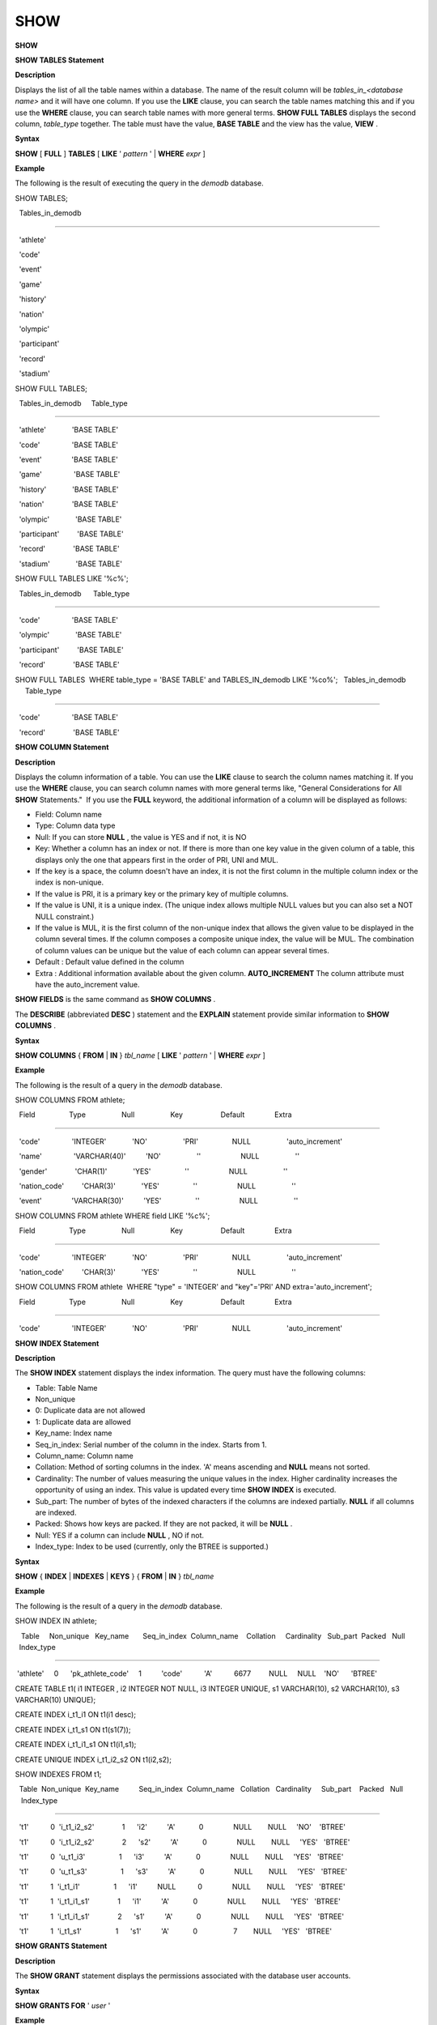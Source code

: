 ****
SHOW
****


**SHOW**

**SHOW TABLES Statement**

**Description**

Displays the list of all the table names within a database. The name of the result column will be
*tables_in_<database name>*
and it will have one column. If you use the
**LIKE**
clause, you can search the table names matching this and if you use the
**WHERE**
clause, you can search table names with more general terms.
**SHOW FULL TABLES**
displays the second column,
*table_type*
together. The table must have the value,
**BASE TABLE**
and the view has the value,
**VIEW**
.

**Syntax**

**SHOW**
[
**FULL**
]
**TABLES**
[
**LIKE**
'
*pattern*
' |
**WHERE**
*expr*
]

**Example**

The following is the result of executing the query in the
*demodb*
database.

SHOW TABLES;

  Tables_in_demodb

======================

  'athlete'

  'code'

  'event'

  'game'

  'history'

  'nation'

  'olympic'

  'participant'

  'record'

  'stadium'

 

SHOW FULL TABLES;

  Tables_in_demodb     Table_type

============================================

  'athlete'             'BASE TABLE'

  'code'                'BASE TABLE'

  'event'               'BASE TABLE'

  'game'                'BASE TABLE'

  'history'             'BASE TABLE'

  'nation'              'BASE TABLE'

  'olympic'             'BASE TABLE'

  'participant'         'BASE TABLE'

  'record'              'BASE TABLE'

  'stadium'             'BASE TABLE'

 

SHOW FULL TABLES LIKE '%c%';

  Tables_in_demodb      Table_type

============================================

  'code'                'BASE TABLE'

  'olympic'             'BASE TABLE'

  'participant'         'BASE TABLE'

  'record'              'BASE TABLE'

 

SHOW FULL TABLES  WHERE table_type = 'BASE TABLE' and TABLES_IN_demodb LIKE '%co%';   Tables_in_demodb      Table_type

============================================

  'code'                'BASE TABLE'

  'record'              'BASE TABLE'

**SHOW COLUMN Statement**

**Description**

Displays the column information of a table. You can use the
**LIKE**
clause to search the column names matching it. If you use the
**WHERE**
clause, you can search column names with more general terms like, "General Considerations for All
**SHOW**
Statements."  If you use the
**FULL**
keyword, the additional information of a column will be displayed as follows:

*   Field: Column name



*   Type: Column data type



*   Null: If you can store
    **NULL**
    , the value is YES and if not, it is NO



*   Key: Whether a column has an index or not. If there is more than one key value in the given column of a table, this displays only the one that appears first in the order of PRI, UNI and MUL.



*   If the key is a space, the column doesn't have an index, it is not the first column in the multiple column index or the index is non-unique.



*   If the value is PRI, it is a primary key or the primary key of multiple columns.



*   If the value is UNI, it is a unique index. (The unique index allows multiple NULL values but you can also set a NOT NULL constraint.)



*   If the value is MUL, it is the first column of the non-unique index that allows the given value to be displayed in the column several times. If the column composes a composite unique index, the value will be MUL. The combination of column values can be unique but the value of each column can appear several times.



*   Default : Default value defined in the column



*   Extra : Additional information available about the given column.
    **AUTO_INCREMENT**
    The column attribute must have the auto_increment value.



**SHOW FIELDS**
is the same command as
**SHOW COLUMNS**
.

The
**DESCRIBE**
(abbreviated
**DESC**
) statement and the
**EXPLAIN**
statement provide similar information to
**SHOW COLUMNS**
.

**Syntax**

**SHOW COLUMNS**
{
**FROM**
|
**IN**
}
*tbl_name*
[
**LIKE**
'
*pattern*
' |
**WHERE**
*expr*
]

**Example**

The following is the result of a query in the
*demodb*
database.

SHOW COLUMNS FROM athlete;

  Field                 Type                  Null                  Key                   Default               Extra

====================================================================================================================================

  'code'                'INTEGER'             'NO'                  'PRI'                 NULL                  'auto_increment'

  'name'                'VARCHAR(40)'          'NO'                  ''                    NULL                  ''

  'gender'              'CHAR(1)'             'YES'                 ''                    NULL                  ''

  'nation_code'         'CHAR(3)'             'YES'                 ''                    NULL                  ''

  'event'               'VARCHAR(30)'          'YES'                 ''                    NULL                  ''

 

SHOW COLUMNS FROM athlete WHERE field LIKE '%c%';

  Field                 Type                  Null                  Key                   Default               Extra

====================================================================================================================================

  'code'                'INTEGER'             'NO'                  'PRI'                 NULL                  'auto_increment'

  'nation_code'         'CHAR(3)'             'YES'                 ''                    NULL                  ''

 

SHOW COLUMNS FROM athlete  WHERE "type" = 'INTEGER' and "key"='PRI' AND extra='auto_increment';

  Field                 Type                  Null                  Key                   Default               Extra

====================================================================================================================================

  'code'                'INTEGER'             'NO'                  'PRI'                 NULL                  'auto_increment'

**SHOW INDEX Statement**

**Description**

The
**SHOW INDEX**
statement displays the index information. The query must have the following columns:

*   Table: Table Name



*   Non_unique



*   0: Duplicate data are not allowed



*   1: Duplicate data are allowed



*   Key_name: Index name



*   Seq_in_index: Serial number of the column in the index. Starts from 1.



*   Column_name: Column name



*   Collation: Method of sorting columns in the index. 'A' means ascending and
    **NULL**
    means not sorted.



*   Cardinality: The number of values measuring the unique values in the index. Higher cardinality increases the opportunity of using an index. This value is updated every time
    **SHOW INDEX**
    is executed.



*   Sub_part: The number of bytes of the indexed characters if the columns are indexed partially.
    **NULL**
    if all columns are indexed.



*   Packed: Shows how keys are packed. If they are not packed, it will be
    **NULL**
    .



*   Null: YES if a column can include
    **NULL**
    , NO if not.



*   Index_type: Index to be used (currently, only the BTREE is supported.)



**Syntax**

**SHOW**
{
**INDEX**
|
**INDEXES**
|
**KEYS**
} {
**FROM**
|
**IN**
}
*tbl_name*

**Example**

The following is the result of a query in the
*demodb*
database.

SHOW INDEX IN athlete;

   Table     Non_unique   Key_name       Seq_in_index  Column_name    Collation     Cardinality   Sub_part  Packed   Null   Index_type

==========================================================================================================================================

 'athlete'     0      'pk_athlete_code'     1          'code'           'A'           6677         NULL     NULL    'NO'      'BTREE'

 

CREATE TABLE t1( i1 INTEGER , i2 INTEGER NOT NULL, i3 INTEGER UNIQUE, s1 VARCHAR(10), s2 VARCHAR(10), s3 VARCHAR(10) UNIQUE);

 

CREATE INDEX i_t1_i1 ON t1(i1 desc);

CREATE INDEX i_t1_s1 ON t1(s1(7));

CREATE INDEX i_t1_i1_s1 ON t1(i1,s1);

CREATE UNIQUE INDEX i_t1_i2_s2 ON t1(i2,s2);

 

SHOW INDEXES FROM t1;

  Table  Non_unique  Key_name          Seq_in_index  Column_name   Collation   Cardinality     Sub_part    Packed   Null    Index_type

==========================================================================================================================================

  't1'           0  'i_t1_i2_s2'              1      'i2'          'A'            0               NULL        NULL     'NO'    'BTREE'

  't1'           0  'i_t1_i2_s2'              2      's2'          'A'            0               NULL        NULL     'YES'   'BTREE'

  't1'           0  'u_t1_i3'                 1      'i3'          'A'            0               NULL        NULL     'YES'   'BTREE'

  't1'           0  'u_t1_s3'                 1      's3'          'A'            0               NULL        NULL     'YES'   'BTREE'

  't1'           1  'i_t1_i1'                 1      'i1'          NULL           0               NULL        NULL     'YES'   'BTREE'

  't1'           1  'i_t1_i1_s1'              1      'i1'          'A'            0               NULL        NULL     'YES'   'BTREE'

  't1'           1  'i_t1_i1_s1'              2      's1'          'A'            0               NULL        NULL     'YES'   'BTREE'

  't1'           1  'i_t1_s1'                 1      's1'          'A'            0                  7        NULL     'YES'   'BTREE'

**SHOW GRANTS Statement**

**Description**

The
**SHOW GRANT**
statement displays the permissions associated with the database user accounts.

**Syntax**

**SHOW GRANTS FOR**
'
*user*
'

**Example**

CREATE TABLE testgrant (id int);

CREATE USER user1;

GRANT INSERT,SELECT ON testgrant TO user1;

 

SHOW GRANTS FOR user1;

  Grants for USER1

======================

  'GRANT INSERT, SELECT ON testgrant TO USER1'

**SHOW CREATE TABLE Statement**

**Description**

When a table name is specified, the
**SHOW CREATE TABLE**
statement outputs the
**CREATE TABLE**
statement of the table.

**Syntax**

**SHOW CREATE TABLE**
*table_name*

**Example**

SHOW CREATE TABLE nation;

 

  TABLE                 CREATE TABLE

============================================

  'nation'              'CREATE TABLE [nation] ([code] CHARACTER(3) NOT NULL, [name] CHARACTER VARYING(40) NO

T NULL, [continent] CHARACTER VARYING(10), [capital] CHARACTER VARYING(30),  CONSTRAINT [pk_nation_code] PRIM

ARY KEY  ([code]))'

**SHOW CREATE VIEW Statement**

**Description**

The
**SHOW CREATE VIEW**
statement outputs the corresponding
**CREATE VIEW**
statement if view name is specified.

**Syntax**

**SHOW CREATE VIEW**
*view_name*

**Example**

The following example shows the result of executing query in the
*demodb*
database.

SHOW CREATE VIEW db_class;

 

  View              Create View

========================================

  'db_class'       'SELECT c.class_name, CAST(c.owner.name AS VARCHAR(255)), CASE c.class_type WHEN 0 THEN 'CLASS' WHEN 1 THEN 'VCLASS' ELSE

                   'UNKNOW' END, CASE WHEN MOD(c.is_system_class, 2) = 1 THEN 'YES' ELSE 'NO' END, CASE WHEN c.sub_classes IS NULL THEN 'NO'

                   ELSE NVL((SELECT 'YES' FROM _db_partition p WHERE p.class_of = c and p.pname IS NULL), 'NO') END, CASE WHEN

                   MOD(c.is_system_class / 8, 2) = 1 THEN 'YES' ELSE 'NO' END FROM _db_class c WHERE CURRENT_USER = 'DBA' OR {c.owner.name}

                   SUBSETEQ (  SELECT SET{CURRENT_USER} + COALESCE(SUM(SET{t.g.name}), SET{})  FROM db_user u, TABLE(groups) AS t(g)  WHERE

                   u.name = CURRENT_USER) OR {c} SUBSETEQ (  SELECT SUM(SET{au.class_of})  FROM _db_auth au  WHERE {au.grantee.name} SUBSETEQ

                   (  SELECT SET{CURRENT_USER} + COALESCE(SUM(SET{t.g.name}), SET{})  FROM db_user u, TABLE(groups) AS t(g)  WHERE u.name =

                   CURRENT_USER) AND  au.auth_type = 'SELECT')'

**SHOW EXEC STATISTICS Statement**

**Description**

The
**SHOW EXEC STATISTICS**
statement outputs statistics information of executing query.

*   To start collecting
    **@collect_exec_stats**
    statistics information, configure the value of session variable (
    **@collect_exec_stats)**
    to 1; to stop, configure it to 0.



*   It outputs the result of collecting statistics information.



*   The
    **SHOW EXEC STATISTICS**
    statement outputs four part of data page statistics information; data_page_fetches, data_page_dirties, data_page_ioreads, and data_page_iowrites. The result columns consist of variable column (name of statistics name) and value column (value of statistics value). Once the
    **SHOW EXEC STATISTICS**
    statement is executed, the statistics information which has been accumulated is initialized.



*   The
    **SHOW EXEC STATISTICS ALL**
    statement outputs all items of statistics information.



For details, see
`Outputting Statistics Information of Server <#admin_admin_db_statdump_htm>`_
.

**Syntax**

**SHOW EXEC STATISTICS[ ALL]**

**Example**

The following example shows the result of exeucting query in the
*demodb*
database.

-- set session variable @collect_exec_stats as 1 to start collecting the statistical information.

SET @collect_exec_stats = 1;

SELECT * FROM db_class;

...

 

-- print the statistical information of the data pages.

SHOW EXEC STATISTICS;

variable value

============================================

'data_page_fetches' 332

'data_page_dirties' 85

'data_page_ioreads' 18

'data_page_iowrites' 28

 

SELECT * FROM db_index;

...

 

-- print all of the statistical information.

SHOW EXEC STATISTICS ALL;

 

variable value

============================================

'file_creates' 0

'file_removes' 0

'file_ioreads' 6

'file_iowrites' 0

'file_iosynches' 0

'data_page_fetches' 548

'data_page_dirties' 34

'data_page_ioreads' 6

'data_page_iowrites' 0

'data_page_victims' 0

'data_page_iowrites_for_replacement' 0

'log_page_ioreads' 0

'log_page_iowrites' 0

'log_append_records' 0

'log_checkpoints' 0

'log_wals' 0

'page_locks_acquired' 13

'object_locks_acquired' 9

'page_locks_converted' 0

'object_locks_converted' 0

'page_locks_re-requested' 0

'object_locks_re-requested' 8

'page_locks_waits' 0

'object_locks_waits' 0

'tran_commits' 3

'tran_rollbacks' 0

'tran_savepoints' 0

'tran_start_topops' 6

'tran_end_topops' 6

'tran_interrupts' 0

'btree_inserts' 0

'btree_deletes' 0

'btree_updates' 0

'btree_covered' 0

'btree_noncovered' 2

'btree_resumes' 0

'btree_multirange_optimization' 0

'query_selects' 4

'query_inserts' 0

'query_deletes' 0

'query_updates' 0

'query_sscans' 2

'query_iscans' 4

'query_lscans' 0

'query_setscans' 2

'query_methscans' 0

'query_nljoins' 2

'query_mjoins' 0

'query_objfetches' 0

'network_requests' 88

'adaptive_flush_pages' 0

'adaptive_flush_log_pages' 0

'adaptive_flush_max_pages' 0

'network_requests' 88

'adaptive_flush_pages' 0

'adaptive_flush_log_pages' 0

'adaptive_flush_max_pages' 0
